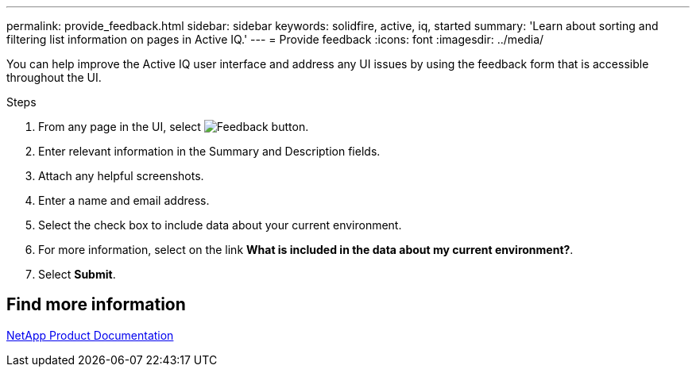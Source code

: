 ---
permalink: provide_feedback.html
sidebar: sidebar
keywords: solidfire, active, iq, started
summary: 'Learn about sorting and filtering list information on pages in Active IQ.'
---
= Provide feedback
:icons: font
:imagesdir: ../media/

[.lead]
You can help improve the Active IQ user interface and address any UI issues by using the feedback form that is accessible throughout the UI.

.Steps

. From any page in the UI, select image:/media/feedback.PNG[Feedback button].
. Enter relevant information in the Summary and Description fields.
. Attach any helpful screenshots.
. Enter a name and email address.
. Select the check box to include data about your current environment.
. For more information, select on the link *What is included in the data about my current environment?*.
. Select *Submit*.

== Find more information
https://www.netapp.com/support-and-training/documentation/[NetApp Product Documentation^]
